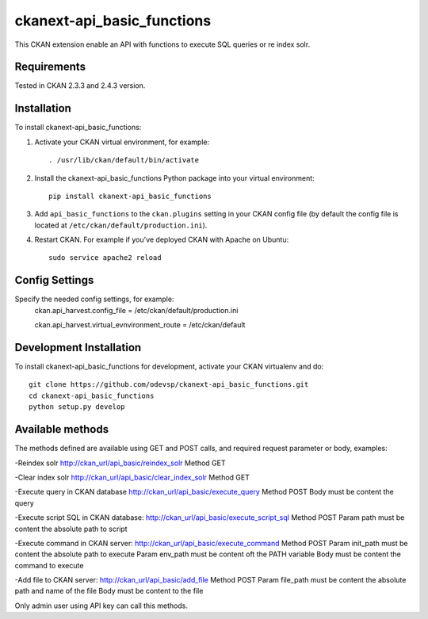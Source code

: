 
=============
ckanext-api_basic_functions
=============

..
This CKAN extension enable an API with functions to execute SQL queries or re index solr.

------------
Requirements
------------

Tested in CKAN 2.3.3 and 2.4.3 version.


------------
Installation
------------

.. Add any additional install steps to the list below.
   For example installing any non-Python dependencies or adding any required
   config settings.

To install ckanext-api_basic_functions:

1. Activate your CKAN virtual environment, for example::

     . /usr/lib/ckan/default/bin/activate

2. Install the ckanext-api_basic_functions Python package into your virtual environment::

     pip install ckanext-api_basic_functions

3. Add ``api_basic_functions`` to the ``ckan.plugins`` setting in your CKAN
   config file (by default the config file is located at
   ``/etc/ckan/default/production.ini``).

4. Restart CKAN. For example if you've deployed CKAN with Apache on Ubuntu::

     sudo service apache2 reload


---------------
Config Settings
---------------

Specify the needed config settings, for example:
    ckan.api_harvest.config_file = /etc/ckan/default/production.ini

    ckan.api_harvest.virtual_evnvironment_route = /etc/ckan/default


------------------------
Development Installation
------------------------

To install ckanext-api_basic_functions for development, activate your CKAN virtualenv and
do::

    git clone https://github.com/odevsp/ckanext-api_basic_functions.git
    cd ckanext-api_basic_functions
    python setup.py develop


------------------------
Available methods
------------------------

The methods defined are available using GET and POST calls, and required request parameter or body, examples:

-Reindex solr http://ckan_url/api_basic/reindex_solr Method GET

-Clear index solr http://ckan_url/api_basic/clear_index_solr Method GET

-Execute query in CKAN database http://ckan_url/api_basic/execute_query Method POST Body must be content the query

-Execute script SQL in CKAN database: http://ckan_url/api_basic/execute_script_sql Method POST Param path must be
content the absolute path to script

-Execute command in CKAN server: http://ckan_url/api_basic/execute_command Method POST Param init_path must be content
the absolute path to execute Param env_path must be content oft the PATH variable Body must be content the command to execute

-Add file to CKAN server: http://ckan_url/api_basic/add_file Method POST Param file_path must be content the absolute
path and name of the file Body must be content to the file

Only admin user using API key can call this methods.
